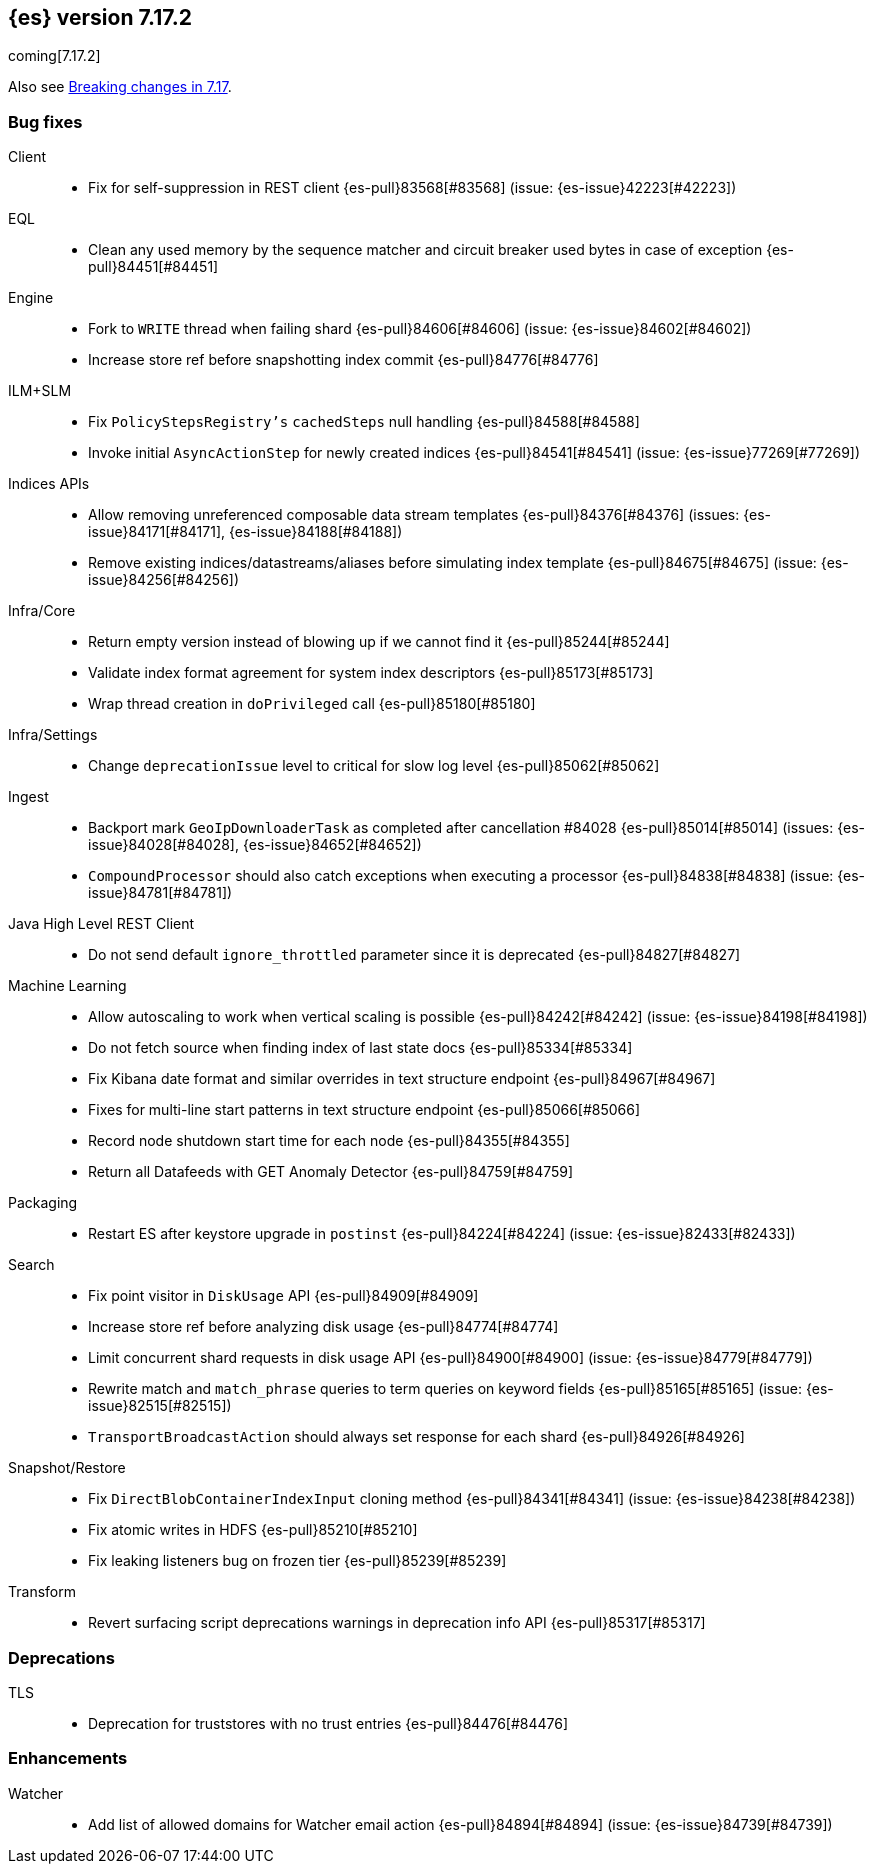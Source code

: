 [[release-notes-7.17.2]]
== {es} version 7.17.2

coming[7.17.2]

Also see <<breaking-changes-7.17,Breaking changes in 7.17>>.

[[bug-7.17.2]]
[float]
=== Bug fixes

Client::
* Fix for self-suppression in REST client {es-pull}83568[#83568] (issue: {es-issue}42223[#42223])

EQL::
* Clean any used memory by the sequence matcher and circuit breaker used bytes in case of exception {es-pull}84451[#84451]

Engine::
* Fork to `WRITE` thread when failing shard {es-pull}84606[#84606] (issue: {es-issue}84602[#84602])
* Increase store ref before snapshotting index commit {es-pull}84776[#84776]

ILM+SLM::
* Fix `PolicyStepsRegistry's` `cachedSteps` null handling {es-pull}84588[#84588]
* Invoke initial `AsyncActionStep` for newly created indices {es-pull}84541[#84541] (issue: {es-issue}77269[#77269])

Indices APIs::
* Allow removing unreferenced composable data stream templates {es-pull}84376[#84376] (issues: {es-issue}84171[#84171], {es-issue}84188[#84188])
* Remove existing indices/datastreams/aliases before simulating index template {es-pull}84675[#84675] (issue: {es-issue}84256[#84256])

Infra/Core::
* Return empty version instead of blowing up if we cannot find it {es-pull}85244[#85244]
* Validate index format agreement for system index descriptors {es-pull}85173[#85173]
* Wrap thread creation in `doPrivileged` call {es-pull}85180[#85180]

Infra/Settings::
* Change `deprecationIssue` level to critical for slow log level {es-pull}85062[#85062]

Ingest::
* Backport mark `GeoIpDownloaderTask` as completed after cancellation #84028 {es-pull}85014[#85014] (issues: {es-issue}84028[#84028], {es-issue}84652[#84652])
* `CompoundProcessor` should also catch exceptions when executing a processor {es-pull}84838[#84838] (issue: {es-issue}84781[#84781])

Java High Level REST Client::
* Do not send default `ignore_throttled` parameter since it is deprecated {es-pull}84827[#84827]

Machine Learning::
* Allow autoscaling to work when vertical scaling is possible {es-pull}84242[#84242] (issue: {es-issue}84198[#84198])
* Do not fetch source when finding index of last state docs {es-pull}85334[#85334]
* Fix Kibana date format and similar overrides in text structure endpoint {es-pull}84967[#84967]
* Fixes for multi-line start patterns in text structure endpoint {es-pull}85066[#85066]
* Record node shutdown start time for each node {es-pull}84355[#84355]
* Return all Datafeeds with GET Anomaly Detector {es-pull}84759[#84759]

Packaging::
* Restart ES after keystore upgrade in `postinst` {es-pull}84224[#84224] (issue: {es-issue}82433[#82433])

Search::
* Fix point visitor in `DiskUsage` API {es-pull}84909[#84909]
* Increase store ref before analyzing disk usage {es-pull}84774[#84774]
* Limit concurrent shard requests in disk usage API {es-pull}84900[#84900] (issue: {es-issue}84779[#84779])
* Rewrite match and `match_phrase` queries to term queries on keyword fields {es-pull}85165[#85165] (issue: {es-issue}82515[#82515])
* `TransportBroadcastAction` should always set response for each shard {es-pull}84926[#84926]

Snapshot/Restore::
* Fix `DirectBlobContainerIndexInput` cloning method {es-pull}84341[#84341] (issue: {es-issue}84238[#84238])
* Fix atomic writes in HDFS {es-pull}85210[#85210]
* Fix leaking listeners bug on frozen tier {es-pull}85239[#85239]

Transform::
* Revert surfacing script deprecations warnings in deprecation info API {es-pull}85317[#85317]

[[deprecation-7.17.2]]
[float]
=== Deprecations

TLS::
* Deprecation for truststores with no trust entries {es-pull}84476[#84476]

[[enhancement-7.17.2]]
[float]
=== Enhancements

Watcher::
* Add list of allowed domains for Watcher email action {es-pull}84894[#84894] (issue: {es-issue}84739[#84739])


